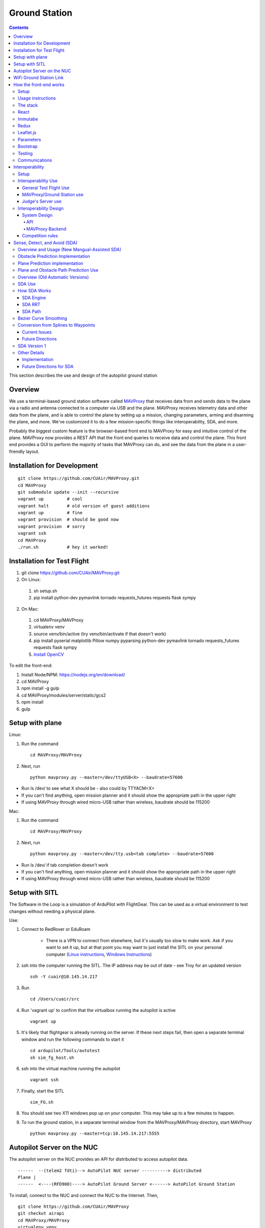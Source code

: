 Ground Station
===============

.. contents::


This section describes the use and design of the autopilot ground station

Overview
--------

We use a terminal-based ground station software called `MAVProxy <http://dronecode.github.io/MAVProxy/html/index.html>`_ that receives data from and sends data to the plane via a radio and antenna connected to a computer via USB and the plane. MAVProxy receives telemetry data and other data from the plane, and is able to control the plane by setting up a mission, changing parameters, arming and disarming the plane, and more. We've customized it to do a few mission-specific things like interoperability, SDA, and more.

Probably the biggest custom feature is the browser-based front end to MAVProxy for easy and intuitive control of the plane. MAVProxy now provides a REST API that the front end queries to receive data and control the plane. This front end provides a GUI to perform the majority of tasks that MAVProxy can do, and see the data from the plane in a user-friendly layout.

Installation for Development
----------------------------
::

   git clone https://github.com/CUAir/MAVProxy.git
   cd MAVProxy
   git submodule update --init --recursive
   vagrant up         # cool
   vagrant halt       # old version of guest additions
   vagrant up         # fine      
   vagrant provision  # should be good now
   vagrant provision  # sorry
   vagrant ssh
   cd MAVProxy
   ./run.sh           # hey it worked!


Installation for Test Flight
----------------------------
1. git clone https://github.com/CUAir/MAVProxy.git
2. On Linux:

  1. sh setup.sh
  2. pip install python-dev pymavlink tornado requests_futures requests flask sympy

2. On Mac:

  1. cd MAVProxy/MAVProxy
  2. virtualenv venv
  3. source venv/bin/active (try venv/bin/activate if that doesn't work)
  4. pip install pyserial matplotlib Pillow numpy pyparsing python-dev pymavlink tornado requests_futures requests flask sympy
  5. `Install OpenCV <http://jjyap.wordpress.com/2014/05/24/installing-opencv-2-4-9-on-mac-osx-with-python-support/>`_

To edit the front-end:

1. Install Node/NPM: https://nodejs.org/en/download/
2. cd MAVProxy
3. npm install -g gulp
4. cd MAVProxy/modules/server/static/gcs2
5. npm install
6. gulp

Setup with plane
-----------------

Linux:

1. Run the command ::

	cd MAVProxy/MAVProxy

2. Next, run ::

	python mavproxy.py --master=/dev/ttyUSB<X> --baudrate=57600

* Run ls /dev/ to see what X should be - also could by TTYACM<X>
* If you can't find anything, open mission planner and it should show the appropriate path in the upper right
* If using MAVProxy through wired micro-USB rather than wireless, baudrate should be 115200

Mac:

1. Run the command ::

	cd MAVProxy/MAVProxy

2. Next, run ::

	python mavproxy.py --master=/dev/tty.usb<tab complete> --baudrate=57600

* Run ls /dev/ if tab completion doesn't work
* If you can't find anything, open mission planner and it should show the appropriate path in the upper right
* If using MAVProxy through wired micro-USB rather than wireless, baudrate should be 115200


Setup with SITL
-----------------

The Software in the Loop is a simulation of ArduPilot with FlightGear. This can be used as a virtual environment to test changes without needing a physical plane.

Use:

1. Connect to RedRover or EduRoam

	* There is a VPN to connect from elsewhere, but it's usually too slow to make work. Ask if you want to set it up, but at that point you may want to just install the SITL on your personal computer (`Linux instructions <http://ardupilot.org/dev/docs/setting-up-sitl-on-linux.html>`_, `Windows Instructions <http://ardupilot.org/dev/docs/sitl-native-on-windows.html>`_)

2. ssh into the computer running the SITL. The IP address may be out of date - see Troy for an updated version ::
	
	ssh -Y cuair@10.145.14.217

3. Run ::

	cd /Users/cuair/src

4. Run 'vagrant up' to confirm that the virtualbox running the autopilot is active ::

	vagrant up

5. It's likely that flightgear is already running on the server. If these next steps fail, then open a separate terminal window and run the following commands to start it ::

	cd ardupilot/Tools/autotest
	sh sim_fg_host.sh

6. ssh into the virtual machine running the autopilot ::

	vagrant ssh

7. Finally, start the SITL ::

	sim_FG.sh

8. You should see two X11 windows pop up on your computer. This may take up to a few minutes to happen.
9. To run the ground station, in a separate terminal window from the MAVProxy/MAVProxy directory, start MAVProxy ::

	python mavproxy.py --master=tcp:10.145.14.217:5555

Autopilot Server on the NUC
---------------------------

The autopilot server on the NUC provides an API for distributed to access autopilot data.

::

  ------  --(telem2 fdti)--> AutoPilot NUC server ----------> distributed
  Plane |      
  ------  <----(RFD900)----> AutoPilot Ground Server <------> AutoPilot Ground Station


To install, connect to the NUC and connect the NUC to the Internet. Then, ::
  
  git clone https://github.com/CUAir/MAVProxy
  git checkut airapi
  cd MAVProxy/MAVProxy
  virtualenv venv
  source venv/bin/activate
  pip install -r requirements.txt


To start the server, run ::
  
  cd MAVProxy/MAVProxy
  source venv/bin/activate
  python mavproxy.py --master=/dev/ttyUSB0

**NOTE:** The serial port is not bound to ttyUSB0. Sometimes you will have to try ttyUSB1 or ttyUSB2

WiFi Ground Station Link
-------------------------

The OBC can also be configured to forward its packets to the ground station on the ground. This allows WiFi to act as a redundant (and superior) link just as the radios do. When the WiFi link is established, packets can be sent and received often much faster than with the radios alone, and of course this acts as a secondary link in case either one fails.

MAVProxy will consider the link passed on the command line as the "master" link, but both will send and receive packets at the same time. You will be alerted if either link goes down. Type "link" into the MAVProxy terminal to view the current links and there status (number of packets sent, packet loss %, etc)

To use, start up the ground station on the NUC with the following command:

``python mavproxy.py --master=/dev/ttyUSB0 --out=udp:GROUND_STATION_IP:14551``

Where GROUND_STATION_IP is the IP of the computer that will be running MAVProxy from the ground.

Then start MAVProxy normally on the ground, and run the command:

``link add 0.0.0.0:14551``

This will connect to the NUC if it's available.


How the front-end works
------------------------

Setup
^^^^^^
To use:

  Once MAVProxy is running, go to http://localhost:8001/static/gcs2/index.html

  The judge's view can be found at http://localhost:8001/static/judges/index.html

Usage instructions
^^^^^^^^^^^^^^^^^^^
The home screen has all of the flight information and flight controls used in normal operation of the ground station. The map displays the waypoints shown below it and the map can be changed in the settings tab. Additionally, the settings tab contains settings for the interop server, authentication information, geofences andthe reboot control (which requires double-confirmation). The parameters tab contains all of the parameter information. Grey parameters indicate that those parameters haven't been received yet. The calibration tab allows accelerometer, gyroscope and pressure (airspeed) calibration. Finally, the Flight Notes tab can be used to store information. The Flight notes store your notes locally to your browser using localStorage (basically cookies) so they will not transfer between computers.

.. image:: images/GCS.png

The stack
^^^^^^^^^^
Our stack consists of python (MAVProxy & Flask) on the backend with React, Immutable, Redux, Sass, gulp and Jade being used on the front-end. Additionally, our backend can technically serve information over a rest API as well as over websockets, however websockets tended to be pretty buggy so we decided to switch back to only using the REST API.

React
^^^^^^
The front-end (gcs2) is built in React, a javascript library from Facebook that makes the front-end faster by diff-ing the current DOM with the new state to reduce the number of DOM operations (which are very expensive) and rendering changes to the front-end in real-time. `See the documentation for the React here <https://facebook.github.io/react/docs/getting-started.html>`_. 


Immutabe
^^^^^^^^
The front-end (gcs2) is built in Immutable, a javascript library from Facebook that has persistent data collections for Javascript which increase efficiency and simplicity. Immutable data encourages pure functions (data-in, data-out) and lends itself to much simpler application development and enabling techniques from functional programming such as lazy evaluation.  `See the documentation for the React here <https://facebook.github.io/immutable-js/docs/#/>`_. 

Redux
^^^^^
To power our react and Immutable system, we used vanilla _`Redux <https://redux.js.org/>`_ which is powered through a system called actions-store-reducers that makes all changes 1-way interactions (rather than Angular’s 2-way bindings). We broke the application down into essentially 8 sections: Calibration, Geofences, Interoperability, Parameters, SDA, Settings, Plane Status, and Waypoints. Each section has its own action creator and reducer. For an example of how to use immutable with Redux, _`this <https://redux.js.org/basics/example-todo-list>`_ example is simple and extremely useful. You should either read it through in its entirety or try to make it/mess with it to get familiar. Once you understand the general code structure, it shouldn’t be hard to get the hang over making a simple app. One of the benefits of Redux over other javascript frameworks like Angular is that since everything is 1-way, the stack traces are very clear, which assists in debugging.  One of the biggest advantages of using the Redux framework over the Flux architecture like we previously had was that it got rid of the boilerplate code/scaffolding. It cuts down on the action responding time, and preserves all the benefits of Flux without introducing dispatchers and store registrations, which has made redux much more efficient. Redux uses one single store, which in a sense, is like one source of truth that has an immutable state. Redux has a completely different approach to state management -- it embraces the idea that there is a global state and that inevitably if you wanted to make changes, it should just happen there in a very specific way (how you handle what components have access to what state is up to you). Redux really changes how the state tree is managed and give the stores different responsibilities, and changes how state information is mapped down to the components. We may improve upon this by cleaning up some circular calls and with more understanding of Immutable.js . 

.. image:: images/fluxvsredux.png

Leaflet.js
^^^^^^^^^^^
To handle our maps, we use Leaflet.js, a leading mobile-compatible open source mapping library. All of the map functions get handled in MapUtils.js and handles waypoints, obstacles, plane-tracking, geofences and locations. The plane has an icon and there is a marker icon for each waypoint. Additionally obstacles and geofences are treated as shapes and locations are set in settings.

Parameters
^^^^^^^^^^^
To generate the parameters list, we have a python/bash script that pulls the parameters from the ardupilot website (in the documentation folder), parses them from xml, removes extraneous characters, converts them to json, and copies them to a javascript file (ParamDocumentation.js) so the object can be loaded in as json.

Bootstrap
^^^^^^^^^^
Additionally, for our visual library we used `Twitter's Bootstrap <http://getbootstrap.com/>`_ because it is ubiquitous on the internet, it has an enormous community, and it is has a very appealing UI. 

Testing
^^^^^^^^
The ground station has 2 primary tests: front-end tests and backend tests. The front-end uses selenium tests which get run by going to MAVProxy/MAVProxy/modules/server/static/gcs2/test and running python test.py (run setup.sh the first time before running test.py) which runs front-end selenium tests. The backend tests are run by going to MAVProxy/MAVProxy/modules/server and running python tests.py which uses the requests module to test the REST API. We plan on adding these tests to our CI server next semsester once we get CI set up.

Communications
^^^^^^^^^^^^^^^
Our front-end system uses a simple polling system (in ReceiveApi.js). We originally used socket.io with websockets, but it was way too slow (may be a result of synchronous socket emits, not entirely sure). Basically we just take advantage of the REST API implemented in flask on the back-end. We use post/delete/put requests to send information to the server. All non-GET requests are protected with a token/password and all highly vulnerable actions (i.e. reboot) are protected with an extra layer of checks and a second confirm element in the request.


Interoperability
------------------

Setup
^^^^^^^^

`See the Judge's server interoperability documentation here. <http://auvsi-suas-competition-interoperability-system.readthedocs.io/en/latest/>`_ All of those setup instructions must be followed before the following instructions will work.

Interoperability Use
^^^^^^^^^^^^^^^^^^^^^

General Test Flight Use
************************

1. Make sure to bring a computer with the interop server installed on it. If possible, have a template mission ready to got

2. cd interop then run ``sudo ./server/run.sh``
    
    * The server will run on ``localhost:8000``

3. To load the template mission:
    
    a. ``sudo docker exec -it interop-server bash``
    b. ``python manage.py flush`` (This will flush the database - do not do this if you want to keep the current database - see below for storing a dump)
    c. ``python manage.py loaddata`` template_mission.json
    d. (Type `exit` to leave the docker bash shell)

4. Now the mission must be set up on the interop server to match the mission in Ardupilot

    a. Go to ``localhost:8000/admin/``
    b. Click "Mission configs"
    c. Click the first mission
    d. In "Mission Waypoints", hit the + button at the side to add a new waypoint
    e. Enter the proper order (1 indexed), then hit the spyglass then 'add aerial position'
    f. Enter the proper altitude IN FEET
    g. Hit the spyglass, then 'add gps position'
    h. Enter the proper latitude and longitude
    i. Continue starting from set e. until all waypoints are entered

5. Save the mission config
6. Go to ``localhost:8000`` and hit "Mission 1". You should see a picture of your setup, where blue spheres are the waypoints and the rest is not relevant to navigation. Confirm that the blue spheres look like what your waypoint setup should be (If you don't see the picture, try Firefox instead of Chrome)
7. Enter the correct username, password, and url (include the http: and the port (usually 8000) in the settings tab of gcs2
    
    * This will usually be 'cuairsim' and 'aeolus' for the username/password, and "http://<some ip>:8000" for the url

8. Hit "Toggle interop".  Look at the Mission 1 again, and confirm that a yellow box appears, meaning that the interop server is receiving data

9. Hit "Toggle interop" again to turn off data sending until you're ready to fly

10. When you're ready to fly, FIRST hit 'toggle interop' on the front end to start sending data to the interop server

11. Then, go to ``localhost:8000/admin/``, then click "Takeoff or landing events"

12. Hit "add a takeoff or landing event", then select the appropriate user and "Uas in air". Hit save.

    * As of now the server is checking for data and recording data. Make sure the plane has data link as much as possible after this, or the avg telemetry HZ will be low

13. Fly!

14. Create a LANDING event for the appropriate user (same thing, but leave "Uas in air" unchecked)

15. Hit "Toggle interop" to stop sending data to the interop server

16. Go to the mission page and mouse over "System". Right click "Evaluate Teams (csv)" and save it as a file. Open that file in Excel or an equivalent to view the flight data (Don't try to view it as plaintext, it's doable but annoying)

17. To create a database dump, open the bash shell as if you were about to load a mission config (see beginning), but instead use ``python manage.py dumpdata > mydatadump.json``

MAVProxy/Ground Station use
****************************

1. Enter the correct username, password, and url (include the http: and the port (usually 8000) in the settings tab of gcs2
2. Hit "Toggle Interop" to activate server

  * You should see "interop server started" printed on the MAVProxy console and get a green success status message on the ground station

3. To stop, hit "Toggle Interop" again

  * You should see "interop server stopped" printed on the MAVProxy console and get a green success status message on the ground station

Judge's Server use
******************

  `See the Judge's server interoperability documentation here. <http://auvsi-suas-competition-interoperability-system.readthedocs.io/en/latest/>`_

Interoperability Design
^^^^^^^^^^^^^^^^^^^^^^^


System Design
*******************

The backend is designed with 3 main components - the API, which provides a REST API for the front end to control and query the backend, the backend itself, which sends information to and retrieves information from the judge's server, and the test suite, which tests the functionality of the backend.

.. image:: images/interop_flowchart.png

API
##############################################

**Location:** ``modules/server/views/interop_api.py``

The program creates a flask server to serve data to the front end and other subteams. It retrieves data related to interoperability from the MAVProxy.modules.server.data file. It also contains an endpoint to start and stop the backend.

When multiple endpoints are listed, both are valid - the second is the newest is is preferred. Other endpoints not listed here in code are deprecated.

**Endpoints**


  * **Server Control** ``/ground/api/v3/interop``
      * **POST**

        Sending a POST request to this endpoint starts the interop backend. To do this, it creates a new instance of the backend object, then starts the backend on a separate thread and sets the server to active. It will fail if the server is either already started, or if it has been less that a half second since the server was either started or stopped last. Requires a valid JSON containing the server data (username, password, and url fields). Requires a valid auth token to 


      * **DELETE**

        Sending a DELETE request to this endpoint will stop the interop backend. It simply sets the Data.server_active global variable to false. This is the loop condition on the backend, so the server will stop as soon as it completes its current loop. This will fail if the server is either already stopped or if it has been less that a half second since the server was either started or stopped last. Requires a valid auth token to access


      * **GET**

        Returns a JSON string containing the obstacle data and server info
    

  * **Obstacles** ``/ground/api/v3/interop/obstacles``

    Returns a JSON object string that contains a list of both moving and stationary objects. Checks to see if the server is active, and, if so, retrieves data from the MAVProxy.modules.server.data module, jsonifies it and returns it

MAVProxy Backend
###################################################

**Location:** ``modules/server/interop.py``

This program is the script that does the work of  sending telemetry data to the judge’s interoperability server and retrieving data about the server and obstacles to store for other MAVProxy modules.

**Global Variables**
  * **TRIES_BEFORE_FAILURE**

    The number of consecutive telemetry failures the system will accept before warning the user the telemetry is down. System will automatically warn the user every time a single telemetry request fails regardless, but will not display as down until reaching this cap
  * **RUN_TESTS**

    Uncomment this to run test cases. This will cause the url to be overwritten with the url used to run test cases
  * **FEET_TO_METERS_FACTOR**

    The factor to multiply a value in feet by to get a value in meters


**Methods**
    
  * **\_\_init\_\_(self)**

    Establishes a connection with the interop server and starts a session by logging in with the specified credentials. The server returns cookies after login, which are stored in the self.session variable and will be used every time a request is sent by this object
    
  * **start(self)**

    Spawns two threads that send telemetry data and retrieve server and obstacle data. After spawning, it checks every second to see if the server has stopped, and if so, prints that to the console then exits.

  * **get(self)**

    Will never be called on the main thread, this method is called as its own thread by the start method. It calculates the period (time between requests), then loops on the server_active condition. It sleeps until it is time to send a new request, sends that request, then stores the response in Data.pdata.

  * **post(self)**

    Will never be called on the main thread, this method is called as its own thread by the start method. It calculates the period (time between requests), giving it a fudge factor of 10% as it does to ensure that the average telemetry send rate stays well above the required number. It then sleeps until it is time to send a bit of data. When it is time, it grabs the necessary data from the Data.pdata object, then sends the http request to the interop server on a separate thread. This is done asynchronously so we do not have to wait for a response and can continue at the proper speed even if the server is running slowly.
      
  * **send_telemetry(self, telemetry_data)**

    Sends the telemetry data as an http request to the judge’s server. Afterwards, it checks the status of the request and increments the failures if necessary.

  * **initialize_history(self, obstacles)**

    Initializes the recorded history of obstacle data for use by SDA.
      
  * **meters_to_feet(meters)**

    Converts a float from a value in meters to a value in feet
      
  * **feet_to_meters(feet)**

    Converts a float from a value in feet to a value in meters



Competition rules
**********************

Below are the rules that govern interoperability for the competition. The interoperability system is made to comply with these rules.


**5.3.1.** As a flight‐mission demonstration requirement, teams shall upload the UAS autopilot telemetry (TM) data (position, altitude, and related attributes) to support scoring using the interoperability system

    **5.3.1.3.** If the team's system cannot provide TM data to the judges using the interoperability system they will not be allowed to fly ‐ just like if they had not displays to show the judges' the air vehicles position. 

**5.3.2.** The UAS shall upload this TM data at a target rate of 10Hz from the first takeoff until the last landing.  If the average rate of upload across all flight periods is below 8 Hz, the team will receive no points for the mission demonstration.  The difference between 10 Hz and 8 Hz is intended to allow for short and temporary data link outages. 

**5.3.3.** Data dropouts, which impact the ability for the judges to use the telemetry data to judge mission components, will be counted against the team.  For example, if data dropout makes it unclear whether waypoints were captured within 50ft and in order, it will be assumed the team did not do so. If the data dropout occurs near a flight zone boundary, it will be assumed the team spent the entire time out of bounds.  If the data dropout occurs near obstacles, it will be assumed those obstacles were hit.  For data dropout evaluation, it will be assumed the UAS traveled at the maximum allowed competition airspeed (100 KIAS). 

**5.3.4.** The UAS may upload the position whenever the interoperability network is available, and is not restricted to airborne flight periods.  Teams should also upload position whenever the UAS occupies the runway. 

**5.3.5.** Data uploaded shall be genuine autopilot flight telemetry data which is not interpolated, extrapolated, duplicated, simulated, or otherwise edited by team's code/operators before being passed to the interoperability system.  The data must be generated by the autopilot at 10Hz, or greater, and thus the UAS will need sensors and data links which can support sufficient data rates.

**7.9.6.** Display Obstacles.  There are virtual obstacles for the Sense, Detect, and Avoid (SDA) task.  The positions and sizes of the obstacles are provided by the interoperability server.  This information shall be downloaded and displayed at the same UAS autopilot operator interface (e.g. the same laptop), used in the Ground Control Station.  These obstacles shall be displayed in a view that also shows the UAS position, the mission boundaries, the task positions, and the UAS’ waypoints.   This view does not need to be the autopilot interface (e.g. the desktop application)


Sense, Detect, and Avoid (SDA)
--------------------------------

Overview and Usage (New Mangual-Assisted SDA)
^^^^^^^^^
The new version of SDA hinges around features which enable the user to manually re-route paths on an SDA-ground station. This was chosen as opposed to previous automatic methods due to the necissity for predictability of path rerouting to avoid interference with mission-critical systems such as airdrop and vision. The SDA operator is able to avoid obstacles with the help of both plane-path predicions and obstacle path predictions, which will be discussed in greater detail in the following sections. These preditions come in the form of a slider, which can be enabled from the settings tab. Note: this slider requires the user be in "SDA-operator mode" as well. The user can hit the "reset" button on the main ground station tab to trigger the computation of both obstacle and plane predictions at the same time. These predictions apear as a purple plane, and pink obstacles, with blue splines tracing out the paths the coresponding objects should follow. Once the play-button by the slider is pressed, the obstacles and plane will step-forward along their paths roughly in real time. The user can also manually move the slider to determine where obstacles or the plane will be in the future. Most of the relevant files can be found in MAVProxy/modules/mavproxy_plane_prediction and MAVProxy/modules/mavproxy_obstacle_prediction.

Obstacle Prediction Implementation
^^^^^^^^^
To predict obstacle positions interpolating splines are used in conjunction with a period-finding algorithm. In other words, a python library is used to calculate spline curves to interpolate all of the historical obstacle data (or a subset of the data composed of only a certain amount of the most recent points). This spline then will approximate the entire period of an obstacle's motion given enough data points. The period of the obstacle's motion is calculate by comparing the first data point to all other datapoints and determining which point is closest. This method is not flawless, but works well in practice. Once an interpolating spline has been generated, and the period has been calculated it is simply a matter of modding the time that the obstacles position is to be computed at by the period. This method does have some short-term weaknesses before the entire period is in the history, and relies on periodicity of obstacle motion.

Plane Prediction implementation
^^^^^^^^^^^^^^^^^^^^^^^^^^^^^^^
Plane prediction relies on the use of the Bezier Curves present in project atlas. If project atlas is not being used, plane prediction is simply done with interpolating lines. In either case, splines (or lines) are generated between all pairs of waypoints, and the planes position is calculated by interpolating along these splines (or lines) and assuming constant speed. Due to its use of splines, the method should work better when the plane is flying in spline-controller mode, but seems to provide relatively accurate predictions over a relatively long time period (on the order of minutes) for both controllers. This method does not fully emulate the navigation algorithm, as simulating L1 controll is both challenging and prohibitively computationally expensive.

Plane and Obstacle Path Prediction Use
^^^^^^^^^^^^^^^^^^^^^^^^^^^^^^^^^^^^^^
To overlay plane and obstacle path predictions on the groundstation, complete the following steps:

1. Start a local instance of Project Atlas which can be found at <https://github.com/CUAir/Project-Atlas>
2. Open the groundstation in a browser
3. Navigate to the settings tab
4. Check 'SDA Operator', 'SDA Enabled', 'Slider Visible', and 'Interop Enabled'
5. Return to the home screen
6. To load plane and obstacle path predictions from the backend, click the reset button on the slider at the top of the screen. The slider can then be dragged to check plane and obstacle locations at a given time.

Note: predictions are not immediately available after completing these instructions. Plane predictions are available after the plane reaches the first waypoint in the waypoint path. Obstacle predictions should be available immediately but only become accurate after the obstacles complete a few cycles. To reload the predictions at any point, just click the reset button on the slider again.

Overview (Old Automatic Versions) 
^^^^^^^^^

SDA is an auxilary task for the competition wherein the interoperabilty server sends data to the groundstation about obstacles that the plane must avoid. Obstacles come in two varieties: moving and stationary. Moving obstacles are spheres that travel along a predetermined path by the judges. This path is not known to the competiting teams and the only information that is given is the GPS coordinates of where it's center currently is, it's radius and it's altitude. All other information must be calcuated by the team. Stationary obstacles are cylinders of a given radius. Similarly the only information sent to the team are it's GPS coordinates, the height of the cylinder (obstacles extend from the ground to this height) and it's radius. 

SDA Use
^^^^^^^^

SDA can be activated through the ground station. It requires that the interoperability server is active and is sending obstacle data. When toggled on, it will place and adjust auxilary waypoints to redirect the flight path away from obstacles. Obstacles are represented on the ground station as moving blue circles and stationary orange circles for moving and stationary obstacles respectively. In the event that SDA is unneed or it creates a potentially hazardous waypoint (e.g. miles away from the flight zone, outside of the geofense, too close to the plane and causes it to act irrationally), simply toggle off SDA through the groundstation button and it will delete all SDA waypoints. The groundstation keeps track of which waypoints are SDA waypoints as opposed to user entered ones. 

How SDA Works
^^^^^^^^^^^^^

SDA Engine 
************

things and stuff

SDA RRT 
*********
To compute Optimal paths that avoid obstacles we use what is know as an `Rapidly Exploring Random Tree <http://db.acfr.usyd.edu.au/content.php/237.html?publicationid=980>`_ (RRT). RRTs are used as opposed to other pathfinding algorhythms, such as A*, because they work on continuous spaces, as opposed to discrete graphs. The RRTs sacrfice optimatality for speed of computation, an important factor when avoiding moving obstacles due to the potential necessity to re-compute the path multiple times. In particular, we use a greedy, biased ERRT. A biased RRT is one which, when selecting a random point, has a probability (known as the goal probablity) of selecting the goal as its random point to extend towards. By biasing the RRT we can cause the RRT to tend towards exploring in the direction of the goal point, while still allowing it explore a large space. A greedy RRT is one which repeatedly extends in the direction of the random point it has selected until either an obstacle is reached or the biasing causes the goal point to be selected as the new point to extend towards. `ERRTs <http://ieeexplore.ieee.org/document/4209317/?reload=true>`_ are an optimazation of RRTs for environments where the RRT could potentially need to be recomputed many times (such as environments with moving obstacles that can move to invalidate previous paths). ERRTs do this by caching nodes from the previous RRT path and having some probabilty of selecting one of the nodes from the previous RRT instead of the random point to extend towards. This biasing towards previously used nodes can drastically increase the speed of re-computing RRTs, as it avoids the necessity to completely recompute the RRT when a moving obstacle invalidates its current path. We then prune the optimal path using a greedy algorithm (presented in the paper above on RRTs) as opposed to `Dijkstras algorithm <https://en.wikipedia.org/wiki/Dijkstra's_algorithm>`_ due to its significantly faster computational speed.

SDA Path 
***********

Bezier Curve Smoothing
^^^^^^^^^^^^^
Although RRTs can build paths rapidly, ours team's current implementation does not account for non-holonomic contraints of the plane. That is to say, the RRT can create a path that the plane will be unable to fly due to the turning radius of the plane. To account for this, we use G2 continuous cubic bezier curves to `smooth sets of three waypoints <http://db.acfr.usyd.edu.au/content.php/237.html?publicationid=980>`_. `G2 continuity <http://www.pukspeed.com/2015/07/continuity-types-of-continuity-g0-g1-g2-continuity.html>`_ is a property of functions that helps to ensure that the curves created are possible for the plane to fly. This approach to path smoothing enables us to compute the RRT without taking in to account the turning radius of the plane, and then smooth and alter the optimal path to ensure fliability. The smoothing algorithm is simplest if performed on a set of three waypoints in two-dimenstional space oriented such that the first waypoint is at the origin and the second waypoint lies on the x-axis. This is accomplished using a series of matrix transformations.

Conversion from Splines to Waypoints
^^^^^^^^^^^^^
Our current autopilot is unable to fly spline waypoints so an algorhithm is required to convert the bezier curves produced by the path smoothing algorithm into a fliable set of waypoints. To accomplish this our team uses a modification of the `Segmented least Squares Algorithm <https://people.cs.umass.edu/~sheldon/teaching/mhc/cs312/2013sp/Slides/Slides15%20-%20Segmented%20Least%20Squares.pdf>`_ (a `dynamic programming algoiythm <https://en.wikipedia.org/wiki/Dynamic_programming>`_ that allows for linear regression using multiple lines). To use the modification of the segmented least squares algorythm we first break the bezier curves (produced in the smoothing algorithm) into a series of points. We then run the segmented least squares algorithm on this set of points, but instead of using simple linear regressions to determine the minimum error line that can be placed between a pair of points, we combine two metrics of error. First, we account for the angular error of the line placed between the pair of points by calculating the angle between the derivative of the bezier curve at the second point, and the chord connecting the two points. This angular error fucntion aims to prevent waypoints from being placed in such a way that the plane is unable to fly the set of waypoints due to turning constraints. The second error function accounts for linear error, and attempts to ensure that the plane flies as close as possible to the bezier curve. The linear error is defined as the maximum distance from the bezier curve between the points, and the chord connecting the points. This is aproximated using a form of binary search on the set of points sampled from the bezier curve. The search terminates when the point on the bezier curve of maximum distance to the chord is found. by weighting the two above errors with constants and adjusting the constant that accounts for the cost of adding more lines, we can tune out algorythm to fit curves well in practice.


Current Issues
*****************
The current implemenation of SDA which uses curve smoothing to attempt to account for non-holonomic constraints of the plane runs into some serious issues implicit to the approach itself. To begin with, the act of converting from a series of points, to a series of bezier curves, back into a series of points necissarily produces a degree of uncertainy as to the nature of the final path. At each of these steps the path is necissarily altered in a way that is not necissarily easy to predict. This produces a degree of uncertainty that is not easy to quantify, and therefore somewhat dangerous. The largest issue with the current implemenation of SDA though, has to do with the turning radius of the plane. Although path smoothing can help to reduce the sharpness of the turns the plane will make, it can not ensure fliability in all scenerios. We believe these constraints are better imposed in the RRT itself, a topic that will be discusses in the following section.


Future Directions 
*******************
For reasons enumerated in the above section, out team believes it is best to impose curvature constraints within the RRT's extension algorhithm itself. This can be accomplished by constructing, and applying, what is known as a `Motion Primitive Set <http://ieeexplore.ieee.org/document/6842270/>`_. This set is a series of curves that are known to be fliable by the plane with respect to its minimum turning radius. Rather than simply extending the RRT towards the random point selected, the future implemenation will the extend along the curve in the motion primitive set with endpoint closest to the random point. The motion primitive set should only augment the extension algorhithm of our current RRT implemenation, and we plan to continue using a greedy, biased ERRT (detailed under the RRT section). This should also remove the need for path smoothing and spline to waypoint conversion.


SDA Version 1
^^^^^^^^^^^^^
To complete this task, the team developed a reactive algorithm to anticipate flight path and predict obstacle locations. The algorithm creates a 3D geometric model with flight paths and moving obstacles as point entities on linear trajectories to the next waypoint in the flight plan and stationary obstacles as lines with lengths equal to their height. Our algorithm identified potential obstacle collisions by calculating minimum distance between the linear entities using the linear `closest point of approach <http://geomalgorithms.com/a07-_distance.html>`_ (CPA) for moving obstacles and the `closest point of two 3D line segments <http://math.harvard.edu/~ytzeng/worksheet/distance.pdf>`_ for stationary obstacles. CPA assumes constant velocity vector :math:`\mathbf{u}` for the obstacle and constant velocity vector :math:`\mathbf{v}` for the plane and is defined as :math:`d(t_{CPA}) = |\mathbf{w}_0 + t_{CPA}(\mathbf{u-v})|` where :math`\mathbf{w}_0` is the distance vector between the initial positions of the plane and obstacle. Time of CPA, :math:`t_{CPA}`, is calculated as follows. 
  
.. math:: t_{CPA} = \frac{-\mathbf{w}_0 \mathbf{\cdot (u-v)}}{|\mathbf{u-v})|^2}

.. image:: images/sda_moving.png

To detect collisions with stationary obstacles, the ground station models the plane's flight trajectory to the designated waypoint as a line segment :math:`\mathbf{r}(t) = P_0 + t\mathbf{v}` and the center of the stationary obstacle as a line segment :math:`\mathbf{q}(s) = Q_0 + s\mathbf{u}` where :math:`P_0` is the initial position of the plane, :math:`s` and :math:`t` are length variables, :math:`\mathbf{u}` and :math:`\mathbf{v}` are direction vectors and :math:`Q_0` is the zero altitude location of the obstacle. The distance equation is derived as follows.

.. math:: d(\mathbf{r, q}) = \frac{|(\mathbf{Q_0 - P_0}) \mathbf{\cdot (u \times v)}|}{|\mathbf{u \times v})|}


Distances less than the obstacle's radius for either equation are considered collisions. 

.. image:: images/sda_stationary.png


Once collisions are detected, a line (A) between the flight trajectory and the projection of that line onto the center of the obstacle is calculated. The algorithm iteratively calculates linear trajectories between the plane and points on A as potential waypoints, each further from the center of the obstacle than the last, until the projection of the obstacle center onto the potential trajectory is greater than the obstacle’s radius with a 10 meter buffer to ensure a collision-free flight path. Once an optimal waypoint is found to avoid collision with the obstacle on the original flight path, the potential waypoint is then run through a number of safety checks before being sent to the plane. The ground station first cycles through all the obstacles and checks that the waypoint is not being placed within any other obstacles. In the case that the waypoint is placed within an obstacle, the line A is recalculated such that the potential waypoints are being moved to the other side of the obstacle. We then check to see that the waypoint is not placed outside of the geofence. If that does occur, we recalculate in the same way, trying to avoid the obstacle by diverting the trajectory in the opposite direction. Once the potential waypoint has passed all safety checks, it is then sent to the ground control station as an auxiliary waypoint. This process runs every time the ground station receives new obstacle data from the interoperability server to adjust the flight path as the velocities of the plane and obstacles change. When the recalculated path changes, the ground station deletes the old auxiliary waypoint and replaces it with the new one.

Other Details
^^^^^^^^^^^^^ 

Implementation
***************

SDA is mostly contained to /modules/mavproxy_sda.py but it also uses the /modules/sda_geometry.py module for geometry and unit conversions between longitude/latitude and an x-y-z coordinate system using meters. Mavproxy runs SDA everytime the mavlink_package() method returns a 'GLOBAL_POSITION_INT' package and therefore runs every time new GPS location data from the plane is available. 

Future Directions for SDA
*************************

.. note:: 
  
  This section is only being written to help plan for reimplementing SDA during the 2016/2017 year. No critical information for the function or editing of SDA is below. 

SDA currently has a relatively naive implementation seeing that planes don't fly on linear trajectories and the mathematical model we are using does not take into account flight dynamics in any way e.g. SDA does not know how quickly the plane can turn. We are looking to solve that problem in the future by reimplementing SDA using 4D splines. While it will provide many benefits, this implementation will greatly increase the complexity of the problem in the following ways:

1. Correctly implementing 4D splines as part of the mathematical model will require quite a bit of research into the best types to use and how to properly model the plane's movement along those spline paths taking into account velocity and acceleration. While this is very doable it will be an undertaking. Additionally, writing code for 4D splines is just going to be more difficult that standard lines. 

2. Finding the CPA of a 4D spline and a line is much more difficult now that there is no constant time algorithm for calculating such a point. Thus, it becomes an optimization problem. We would have to create a 3D weight function and then perform gradient descent to find optimal waypoint placement.

While these present significat challenges, this new implementation would make flying with SDA a much safer experience for the plane and will hopefully make it more accurate at avoiding obstacles. 



